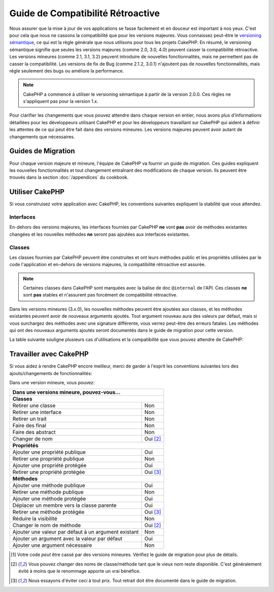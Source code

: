 Guide de Compatibilité Rétroactive
##################################

Nous assurer que la mise à jour de vos applications se fasse facilement
et en douceur est important à nos yeux. C'est pour cela que nous ne cassons
la compatibilité que pour les versions majeures.
Vous connaissez peut-être le `versioning sémantique <http://semver.org/>`_, ce
qui est la règle générale que nous utilisons pour tous les projets CakePHP.
En résumé, le versioning sémantique signifie que seules les versions majeures
(comme 2.0, 3.0, 4.0) peuvent casser la compatibilité rétroactive. Les versions
mineures (comme 2.1, 3.1, 3.2) peuvent introduire de nouvelles fonctionnalités,
mais ne permettent pas de casser la compatibilité. Les versions de fix de
Bug (comme 2.1.2, 3.0.1) n'ajoutent pas de nouvelles fonctionnalités, mais
règle seulement des bugs ou améliore la performance.

.. note::

    CakePHP a commencé à utiliser le versioning sémantique à partir de la
    version 2.0.0. Ces règles ne s'appliquent pas pour la version 1.x.

Pour clarifier les changements que vous pouvez attendre dans chaque version
en entier, nous avons plus d'informations détaillées pour les développeurs
utilisant CakePHP et pour les développeurs travaillant sur CakePHP qui aident
à définir les attentes de ce qui peut être fait dans des versions mineures.
Les versions majeures peuvent avoir autant de changements que nécessaires.

Guides de Migration
===================

Pour chaque version majeure et mineure, l'équipe de CakePHP va fournir un guide
de migration. Ces guides expliquent les nouvelles fonctionnalités et tout
changement entraînant des modifications de chaque version. Ils peuvent être
trouvés dans la section :doc:`/appendices` du cookbook.

Utiliser CakePHP
================

Si vous construisez votre application avec CakePHP, les conventions suivantes
expliquent la stabilité que vous attendez.

Interfaces
----------

En-dehors des versions majeures, les interfaces fournies par CakePHP **ne**
vont **pas** avoir de méthodes existantes changées et les nouvelles méthodes
**ne** seront pas ajoutées aux interfaces existantes.

Classes
-------

Les classes fournies par CakePHP peuvent être construites et ont leurs méthodes
public et les propriétés utilisées par le code l'application et en-dehors de
versions majeures, la compatibilité rétroactive est assurée.

.. note::

    Certaines classes dans CakePHP sont marquées avec la balise de doc
    ``@internal`` de l'API. Ces classes **ne** sont **pas** stables et
    n'assurent pas forcément de compatibilité rétroactive.

Dans les versions mineures (3.x.0), les nouvelles méthodes peuvent être
ajoutées aux classes, et les méthodes existantes peuvent avoir de nouveaux
arguments ajoutés. Tout argument nouveau aura des valeurs par défaut, mais si
vous surchargez des méthodes avec une signature différente, vous verrez
peut-être des erreurs fatales. Les méthodes qui ont des nouveaux arguments
ajoutés seront documentés dans le guide de migration pour cette version.

La table suivante souligne plusieurs cas d'utilisations et la compatibilité
que vous pouvez attendre de CakePHP:

+-------------------------------+--------------------------+
| Si vous...                    | Compatibilité            |
|                               | rétroactive?             |
+===============================+==========================+
| Typehint sur une classe       | Oui                      |
+-------------------------------+--------------------------+
| Créé une nouvelle instance    | Oui                      |
+-------------------------------+--------------------------+
| Etendre la classe             | Oui                      |
+-------------------------------+--------------------------+
| Accès à une propriété publique| Oui                      |
+-------------------------------+--------------------------+
| Appel d'une méthode publique  | Oui                      |
+-------------------------------+--------------------------+
| **Etendre une classe et...**                             |
+-------------------------------+--------------------------+
| Appel d'une méthode protégée  | Non [1]_                  |
+-------------------------------+--------------------------+
| Surcharger une propriété      | Non [1]_                  |
| protégée                      |                          |
+-------------------------------+--------------------------+
| Surcharger une méthode        | Non [1]_                  |
| protégée                      |                          |
+-------------------------------+--------------------------+
| Accéder à une propriété       | Non [1]_                  |
| protégée                      |                          |
+-------------------------------+--------------------------+
| Appel d'une méthode publique  | Oui                      |
+-------------------------------+--------------------------+
| Surcharger une méthode        | Oui [1]_                 |
| publique                      |                          |
+-------------------------------+--------------------------+
| Surcharger une propriété      | Oui                      |
| publique                      |                          |
+-------------------------------+--------------------------+
| Ajouter une propriété publique| Non                       |
+-------------------------------+--------------------------+
| Ajouter une méthode publique  | Non                       |
+-------------------------------+--------------------------+
| Ajouter un argument à une     | Non [1]_                  |
| méthode surchargée            |                          |
+-------------------------------+--------------------------+
| Ajouter un argument par défaut| Oui                      |
| à une méthode existante       |                          |
+-------------------------------+--------------------------+

Travailler avec CakePHP
=======================

Si vous aidez à rendre CakePHP encore meilleur, merci de garder à l'esprit
les conventions suivantes lors des ajouts/changements de fonctionnalités:

Dans une version mineure, vous pouvez:

+-------------------------------+--------------------------+
| Dans une versions mineure, pouvez-vous...                |
+===============================+==========================+
| **Classes**                                              |
+-------------------------------+--------------------------+
| Retirer une classe            | Non                      |
+-------------------------------+--------------------------+
| Retirer une interface         | Non                      |
+-------------------------------+--------------------------+
| Retirer un trait              | Non                      |
+-------------------------------+--------------------------+
| Faire des final               | Non                      |
+-------------------------------+--------------------------+
| Faire des abstract            | Non                      |
+-------------------------------+--------------------------+
| Changer de nom                | Oui [2]_                 |
+-------------------------------+--------------------------+
| **Propriétés**                                           |
+-------------------------------+--------------------------+
| Ajouter une propriété publique| Oui                      |
+-------------------------------+--------------------------+
| Retirer une propriété publique| Non                      |
+-------------------------------+--------------------------+
| Ajouter une propriété protégée| Oui                      |
+-------------------------------+--------------------------+
| Retirer une propriété protégée| Oui [3]_                 |
+-------------------------------+--------------------------+
| **Méthodes**                                             |
+-------------------------------+--------------------------+
| Ajouter une méthode publique  | Oui                      |
+-------------------------------+--------------------------+
| Retirer une méthode publique  | Non                      |
+-------------------------------+--------------------------+
| Ajouter une méthode protégée  | Oui                      |
+-------------------------------+--------------------------+
| Déplacer un membre vers la    | Oui                      |
| classe parente                |                          |
+-------------------------------+--------------------------+
| Retirer une méthode protégée  | Oui [3]_                 |
+-------------------------------+--------------------------+
| Réduire la visibilité         | Non                      |
+-------------------------------+--------------------------+
| Changer le nom de méthode     | Oui [2]_                 |
+-------------------------------+--------------------------+
| Ajouter une valeur par défaut | Non                      |
| à un argument existant        |                          |
+-------------------------------+--------------------------+
| Ajouter un argument avec la   | Oui                      |
| valeur par défaut             |                          |
+-------------------------------+--------------------------+
| Ajouter une argument          | Non                      |
| nécessaire                    |                          |
+-------------------------------+--------------------------+


.. [1] Votre code *peut* être cassé par des versions mineures. Vérifiez le
       guide de migration pour plus de détails.
.. [2] Vous pouvez changer des noms de classe/méthode tant que le vieux nom
       reste disponible.
       C'est généralement évité à moins que le renommage apporte un vrai bénéfice.
.. [3] Nous essayons d'éviter ceci à tout prix. Tout retrait doit être documenté
       dans le guide de migration.
